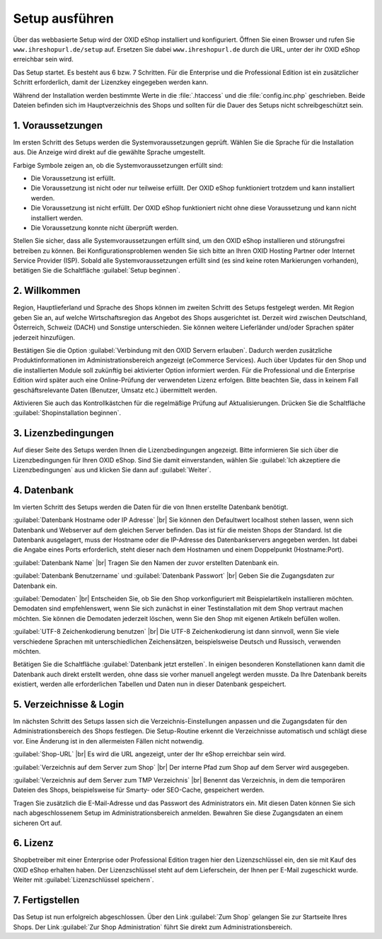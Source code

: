 ﻿Setup ausführen
===============

Über das webbasierte Setup wird der OXID eShop installiert und konfiguriert. Öffnen Sie einen Browser und rufen Sie ``www.ihreshopurl.de/setup`` auf. Ersetzen Sie dabei ``www.ihreshopurl.de`` durch die URL, unter der ihr OXID eShop erreichbar sein wird.

Das Setup startet. Es besteht aus 6 bzw. 7 Schritten. Für die Enterprise und die Professional Edition ist ein zusätzlicher Schritt erforderlich, damit der Lizenzkey eingegeben werden kann.

Während der Installation werden bestimmte Werte in die :file:`.htaccess` und die :file:`config.inc.php` geschrieben. Beide Dateien befinden sich im Hauptverzeichnis des Shops und sollten für die Dauer des Setups nicht schreibgeschützt sein.

1. Voraussetzungen
------------------

Im ersten Schritt des Setups werden die Systemvoraussetzungen geprüft. Wählen Sie die Sprache für die Installation aus. Die Anzeige wird direkt auf die gewählte Sprache umgestellt.

Farbige Symbole zeigen an, ob die Systemvoraussetzungen erfüllt sind:

.. |install-pass| image:: ../../media/icons-de/install-pass.png
.. |install-pmin| image:: ../../media/icons-de/install-pmin.png
.. |install-fail| image:: ../../media/icons-de/install-fail.png
.. |install-null| image:: ../../media/icons-de/install-null.png

* |install-pass| Die Voraussetzung ist erfüllt.
* |install-pmin| Die Voraussetzung ist nicht oder nur teilweise erfüllt. Der OXID eShop funktioniert trotzdem und kann installiert werden.
* |install-fail| Die Voraussetzung ist nicht erfüllt. Der OXID eShop funktioniert nicht ohne diese Voraussetzung und kann nicht installiert werden.
* |install-null| Die Voraussetzung konnte nicht überprüft werden.

Stellen Sie sicher, dass alle Systemvoraussetzungen erfüllt sind, um den OXID eShop installieren und störungsfrei betreiben zu können. Bei Konfigurationsproblemen wenden Sie sich bitte an Ihren OXID Hosting Partner oder Internet Service Provider (ISP). Sobald alle Systemvoraussetzungen erfüllt sind (es sind keine roten Markierungen vorhanden), betätigen Sie die Schaltfläche :guilabel:`Setup beginnen`.

2. Willkommen
-------------

Region, Hauptlieferland und Sprache des Shops können im zweiten Schritt des Setups festgelegt werden. Mit Region geben Sie an, auf welche Wirtschaftsregion das Angebot des Shops ausgerichtet ist. Derzeit wird zwischen Deutschland, Österreich, Schweiz (DACH) und Sonstige unterschieden. Sie können weitere Lieferländer und/oder Sprachen später jederzeit hinzufügen.

Bestätigen Sie die Option :guilabel:`Verbindung mit den OXID Servern erlauben`. Dadurch werden zusätzliche Produktinformationen im Administrationsbereich angezeigt (eCommerce Services). Auch über Updates für den Shop und die installierten Module soll zukünftig bei aktivierter Option informiert werden. Für die Professional und die Enterprise Edition wird später auch eine Online-Prüfung der verwendeten Lizenz erfolgen. Bitte beachten Sie, dass in keinem Fall geschäftsrelevante Daten (Benutzer, Umsatz etc.) übermittelt werden.

Aktivieren Sie auch das Kontrollkästchen für die regelmäßige Prüfung auf Aktualisierungen. Drücken Sie die Schaltfläche :guilabel:`Shopinstallation beginnen`.

3. Lizenzbedingungen
--------------------

Auf dieser Seite des Setups werden Ihnen die Lizenzbedingungen angezeigt. Bitte informieren Sie sich über die Lizenzbedingungen für Ihren OXID eShop. Sind Sie damit einverstanden, wählen Sie :guilabel:`Ich akzeptiere die Lizenzbedingungen` aus und klicken Sie dann auf :guilabel:`Weiter`.

4. Datenbank
------------

Im vierten Schritt des Setups werden die Daten für die von Ihnen erstellte Datenbank benötigt.

:guilabel:`Datenbank Hostname oder IP Adresse` |br|
Sie können den Defaultwert localhost stehen lassen, wenn sich Datenbank und Webserver auf dem gleichen Server befinden. Das ist für die meisten Shops der Standard. Ist die Datenbank ausgelagert, muss der Hostname oder die IP-Adresse des Datenbankservers angegeben werden. Ist dabei die Angabe eines Ports erforderlich, steht dieser nach dem Hostnamen und einem Doppelpunkt (Hostname:Port).

:guilabel:`Datenbank Name` |br|
Tragen Sie den Namen der zuvor erstellten Datenbank ein.

:guilabel:`Datenbank Benutzername` und :guilabel:`Datenbank Passwort` |br|
Geben Sie die Zugangsdaten zur Datenbank ein.

:guilabel:`Demodaten` |br|
Entscheiden Sie, ob Sie den Shop vorkonfiguriert mit Beispielartikeln installieren möchten. Demodaten sind empfehlenswert, wenn Sie sich zunächst in einer Testinstallation mit dem Shop vertraut machen möchten. Sie können die Demodaten jederzeit löschen, wenn Sie den Shop mit eigenen Artikeln befüllen wollen.

:guilabel:`UTF-8 Zeichenkodierung benutzen` |br|
Die UTF-8 Zeichenkodierung ist dann sinnvoll, wenn Sie viele verschiedene Sprachen mit unterschiedlichen Zeichensätzen, beispielsweise Deutsch und Russisch, verwenden möchten.

Betätigen Sie die Schaltfläche :guilabel:`Datenbank jetzt erstellen`. In einigen besonderen Konstellationen kann damit die Datenbank auch direkt erstellt werden, ohne dass sie vorher manuell angelegt werden musste. Da Ihre Datenbank bereits existiert, werden alle erforderlichen Tabellen und Daten nun in dieser Datenbank gespeichert.

5. Verzeichnisse \& Login
-------------------------

Im nächsten Schritt des Setups lassen sich die Verzeichnis-Einstellungen anpassen und die Zugangsdaten für den Administrationsbereich des Shops festlegen. Die Setup-Routine erkennt die Verzeichnisse automatisch und schlägt diese vor. Eine Änderung ist in den allermeisten Fällen nicht notwendig.

:guilabel:`Shop-URL` |br|
Es wird die URL angezeigt, unter der Ihr eShop erreichbar sein wird.

:guilabel:`Verzeichnis auf dem Server zum Shop` |br|
Der interne Pfad zum Shop auf dem Server wird ausgegeben.

:guilabel:`Verzeichnis auf dem Server zum TMP Verzeichnis` |br|
Benennt das Verzeichnis, in dem die temporären Dateien des Shops, beispielsweise für Smarty- oder SEO-Cache, gespeichert werden.

Tragen Sie zusätzlich die E-Mail-Adresse und das Passwort des Administrators ein. Mit diesen Daten können Sie sich nach abgeschlossenem Setup im Administrationsbereich anmelden. Bewahren Sie diese Zugangsdaten an einem sicheren Ort auf.

6. Lizenz
---------

Shopbetreiber mit einer Enterprise oder Professional Edition tragen hier den Lizenzschlüssel ein, den sie mit Kauf des OXID eShop erhalten haben. Der Lizenzschlüssel steht auf dem Lieferschein, der Ihnen per E-Mail zugeschickt wurde. Weiter mit :guilabel:`Lizenzschlüssel speichern`.

7. Fertigstellen
----------------

Das Setup ist nun erfolgreich abgeschlossen. Über den Link :guilabel:`Zum Shop` gelangen Sie zur Startseite Ihres Shops. Der Link :guilabel:`Zur Shop Administration` führt Sie direkt zum Administrationsbereich.

.. Intern: oxaaaf, Status: